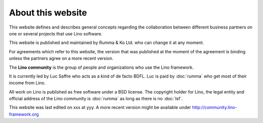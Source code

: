 ===================
About this website
===================


This website defines and describes general concepts regarding the collaboration
between different business partners on one or several projects that use Lino
software.

This website is published and maintained by Rumma & Ko Ltd. who can change it
at any moment.

For agreements which refer to this website, the version that was published at
the moment of the agreement is binding unless the partners agree on a more
recent version.


The **Lino community** is the group of people and organizations who use the
Lino framework.

It is currently led by Luc Saffre who acts as a kind of de facto BDFL. Luc is
paid by :doc:`rumma` who get most of their income from Lino.

All work on Lino is published as free software under a BSD license. The
copyright holder for Lino, the legal entity and official address of the Lino
community is :doc:`rumma` as long as there is no :doc:`lsf`.


This website was last edited on xxx at yyy.
A more recent version might be available under http://community.lino-framework.org